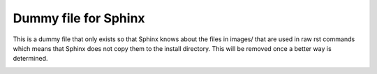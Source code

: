==============================================
Dummy file for Sphinx
==============================================

This is a dummy file that only exists so that Sphinx knows about the files in images/ that are
used in raw rst commands which means that Sphinx does not copy them to the install directory.
This will be removed once a better way is determined.


.. image:: images/git-push-mr.png

.. image:: images/mr-select-branch.png
.. image:: images/mr-select-target.png

.. image:: images/mr-select-labels.png

.. image:: images/label-subscribe.png

.. image:: images/pipeline-from-MR.png

.. image:: images/see-mr-pipelines.png

.. image:: images/pipeline-pause-button.png


.. image:: images/continued-pipeline.png


.. image:: images/show-failure.png


.. image:: images/find-exact-bad-job.png



.. image:: images/failed-examples.png


.. image:: images/unfreed-memory.png

.. image:: images/mr-overview.png

.. image:: images/changes-or-commits.png


.. image:: images/start-comment-on-code.png


.. image:: images/write-review-text.png

.. image:: images/provide-suggestion.png

.. image:: images/mr-thread.png

.. image:: images/mr-thread-details.png

.. image:: images/button-for-approvers.png

.. image:: images/approvers.png

.. image:: images/mr-assign.png

.. image:: images/badsource.png

.. image:: images/another-failure.png

.. image:: images/error-compiling-source.png


.. image:: images/pipeline-configure.png


.. image:: images/pipeline-configure-browse.png


.. image:: images/retry-job.png

.. image:: images/retry-pipeline.png


